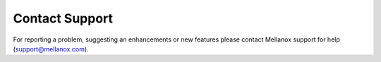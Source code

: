.. _contact_support:

Contact Support
===============

For reporting a problem, suggesting an enhancements or new features please contact Mellanox support for help (support@mellanox.com).

